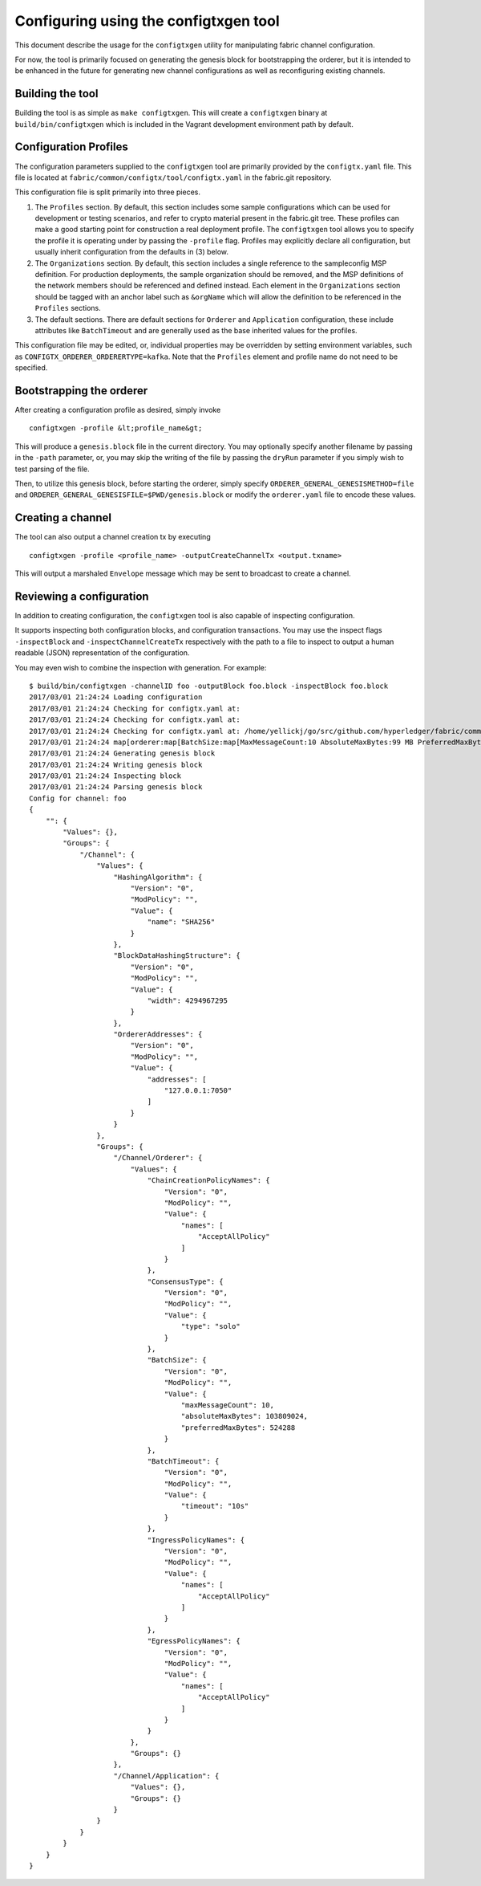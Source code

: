 Configuring using the configtxgen tool
======================================

This document describe the usage for the ``configtxgen`` utility for
manipulating fabric channel configuration.

For now, the tool is primarily focused on generating the genesis block
for bootstrapping the orderer, but it is intended to be enhanced in the
future for generating new channel configurations as well as
reconfiguring existing channels.

Building the tool
-----------------

Building the tool is as simple as ``make configtxgen``. This will create
a ``configtxgen`` binary at ``build/bin/configtxgen`` which is included
in the Vagrant development environment path by default.

Configuration Profiles
----------------------

The configuration parameters supplied to the ``configtxgen`` tool are
primarily provided by the ``configtx.yaml`` file. This file is located
at ``fabric/common/configtx/tool/configtx.yaml`` in the fabric.git
repository.

This configuration file is split primarily into three pieces.

1. The ``Profiles`` section. By default, this section includes some
   sample configurations which can be used for development or testing
   scenarios, and refer to crypto material present in the fabric.git
   tree. These profiles can make a good starting point for construction
   a real deployment profile. The ``configtxgen`` tool allows you to
   specify the profile it is operating under by passing the ``-profile``
   flag. Profiles may explicitly declare all configuration, but usually
   inherit configuration from the defaults in (3) below.
2. The ``Organizations`` section. By default, this section includes a
   single reference to the sampleconfig MSP definition. For production
   deployments, the sample organization should be removed, and the MSP
   definitions of the network members should be referenced and defined
   instead. Each element in the ``Organizations`` section should be
   tagged with an anchor label such as ``&orgName`` which will allow the
   definition to be referenced in the ``Profiles`` sections.
3. The default sections. There are default sections for ``Orderer`` and
   ``Application`` configuration, these include attributes like
   ``BatchTimeout`` and are generally used as the base inherited values
   for the profiles.

This configuration file may be edited, or, individual properties may be
overridden by setting environment variables, such as
``CONFIGTX_ORDERER_ORDERERTYPE=kafka``. Note that the ``Profiles``
element and profile name do not need to be specified.

Bootstrapping the orderer
-------------------------

After creating a configuration profile as desired, simply invoke

::

    configtxgen -profile &lt;profile_name&gt;

This will produce a ``genesis.block`` file in the current directory. You
may optionally specify another filename by passing in the ``-path``
parameter, or, you may skip the writing of the file by passing the
``dryRun`` parameter if you simply wish to test parsing of the file.

Then, to utilize this genesis block, before starting the orderer, simply
specify ``ORDERER_GENERAL_GENESISMETHOD=file`` and
``ORDERER_GENERAL_GENESISFILE=$PWD/genesis.block`` or modify the
``orderer.yaml`` file to encode these values.

Creating a channel
------------------

The tool can also output a channel creation tx by executing

::

    configtxgen -profile <profile_name> -outputCreateChannelTx <output.txname>

This will output a marshaled ``Envelope`` message which may be sent to
broadcast to create a channel.

Reviewing a configuration
-------------------------

In addition to creating configuration, the ``configtxgen`` tool is also
capable of inspecting configuration.

It supports inspecting both configuration blocks, and configuration
transactions. You may use the inspect flags ``-inspectBlock`` and
``-inspectChannelCreateTx`` respectively with the path to a file to
inspect to output a human readable (JSON) representation of the
configuration.

You may even wish to combine the inspection with generation. For
example:

::

    $ build/bin/configtxgen -channelID foo -outputBlock foo.block -inspectBlock foo.block
    2017/03/01 21:24:24 Loading configuration
    2017/03/01 21:24:24 Checking for configtx.yaml at:
    2017/03/01 21:24:24 Checking for configtx.yaml at:
    2017/03/01 21:24:24 Checking for configtx.yaml at: /home/yellickj/go/src/github.com/hyperledger/fabric/common/configtx/tool
    2017/03/01 21:24:24 map[orderer:map[BatchSize:map[MaxMessageCount:10 AbsoluteMaxBytes:99 MB PreferredMaxBytes:512 KB] Kafka:map[Brokers:[127.0.0.1:9092]] Organizations:<nil> OrdererType:solo Addresses:[127.0.0.1:7050] BatchTimeout:10s] application:map[Organizations:<nil>] profiles:map[SampleInsecureSolo:map[Orderer:map[BatchTimeout:10s BatchSize:map[MaxMessageCount:10 AbsoluteMaxBytes:99 MB PreferredMaxBytes:512 KB] Kafka:map[Brokers:[127.0.0.1:9092]] Organizations:<nil> OrdererType:solo Addresses:[127.0.0.1:7050]] Application:map[Organizations:<nil>]] SampleInsecureKafka:map[Orderer:map[Addresses:[127.0.0.1:7050] BatchTimeout:10s BatchSize:map[AbsoluteMaxBytes:99 MB PreferredMaxBytes:512 KB MaxMessageCount:10] Kafka:map[Brokers:[127.0.0.1:9092]] Organizations:<nil> OrdererType:kafka] Application:map[Organizations:<nil>]] SampleSingleMSPSolo:map[Orderer:map[OrdererType:solo Addresses:[127.0.0.1:7050] BatchTimeout:10s BatchSize:map[MaxMessageCount:10 AbsoluteMaxBytes:99 MB PreferredMaxBytes:512 KB] Kafka:map[Brokers:[127.0.0.1:9092]] Organizations:[map[Name:SampleOrg ID:DEFAULT MSPDir:msp/sampleconfig BCCSP:map[Default:SW SW:map[Hash:SHA3 Security:256 FileKeyStore:map[KeyStore:<nil>]]] AnchorPeers:[map[Host:127.0.0.1 Port:7051]]]]] Application:map[Organizations:[map[Name:SampleOrg ID:DEFAULT MSPDir:msp/sampleconfig BCCSP:map[Default:SW SW:map[Hash:SHA3 Security:256 FileKeyStore:map[KeyStore:<nil>]]] AnchorPeers:[map[Port:7051 Host:127.0.0.1]]]]]]] organizations:[map[Name:SampleOrg ID:DEFAULT MSPDir:msp/sampleconfig BCCSP:map[Default:SW SW:map[Hash:SHA3 Security:256 FileKeyStore:map[KeyStore:<nil>]]] AnchorPeers:[map[Host:127.0.0.1 Port:7051]]]]]
    2017/03/01 21:24:24 Generating genesis block
    2017/03/01 21:24:24 Writing genesis block
    2017/03/01 21:24:24 Inspecting block
    2017/03/01 21:24:24 Parsing genesis block
    Config for channel: foo
    {
        "": {
            "Values": {},
            "Groups": {
                "/Channel": {
                    "Values": {
                        "HashingAlgorithm": {
                            "Version": "0",
                            "ModPolicy": "",
                            "Value": {
                                "name": "SHA256"
                            }
                        },
                        "BlockDataHashingStructure": {
                            "Version": "0",
                            "ModPolicy": "",
                            "Value": {
                                "width": 4294967295
                            }
                        },
                        "OrdererAddresses": {
                            "Version": "0",
                            "ModPolicy": "",
                            "Value": {
                                "addresses": [
                                    "127.0.0.1:7050"
                                ]
                            }
                        }
                    },
                    "Groups": {
                        "/Channel/Orderer": {
                            "Values": {
                                "ChainCreationPolicyNames": {
                                    "Version": "0",
                                    "ModPolicy": "",
                                    "Value": {
                                        "names": [
                                            "AcceptAllPolicy"
                                        ]
                                    }
                                },
                                "ConsensusType": {
                                    "Version": "0",
                                    "ModPolicy": "",
                                    "Value": {
                                        "type": "solo"
                                    }
                                },
                                "BatchSize": {
                                    "Version": "0",
                                    "ModPolicy": "",
                                    "Value": {
                                        "maxMessageCount": 10,
                                        "absoluteMaxBytes": 103809024,
                                        "preferredMaxBytes": 524288
                                    }
                                },
                                "BatchTimeout": {
                                    "Version": "0",
                                    "ModPolicy": "",
                                    "Value": {
                                        "timeout": "10s"
                                    }
                                },
                                "IngressPolicyNames": {
                                    "Version": "0",
                                    "ModPolicy": "",
                                    "Value": {
                                        "names": [
                                            "AcceptAllPolicy"
                                        ]
                                    }
                                },
                                "EgressPolicyNames": {
                                    "Version": "0",
                                    "ModPolicy": "",
                                    "Value": {
                                        "names": [
                                            "AcceptAllPolicy"
                                        ]
                                    }
                                }
                            },
                            "Groups": {}
                        },
                        "/Channel/Application": {
                            "Values": {},
                            "Groups": {}
                        }
                    }
                }
            }
        }
    }
